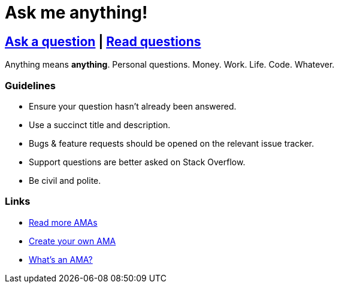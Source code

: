 = Ask me anything!

== link:../../issues/new[Ask a question] | link:../../issues?utf8=%E2%9C%93&q=is%3Aissue%20is%3Aclosed%20sort%3Aupdated-desc%20-label%3Ahidden[Read questions]

Anything means *anything*. Personal questions. Money. Work. Life. Code. Whatever.

=== Guidelines

- Ensure your question hasn't already been answered.
- Use a succinct title and description.
- Bugs & feature requests should be opened on the relevant issue tracker.
- Support questions are better asked on Stack Overflow.
- Be civil and polite.

=== Links

- https://github.com/sindresorhus/amas[Read more AMAs]
- https://github.com/sindresorhus/amas/blob/master/create-ama.md[Create your own AMA]
- https://en.wikipedia.org/wiki//r/IAmA[What's an AMA?]
